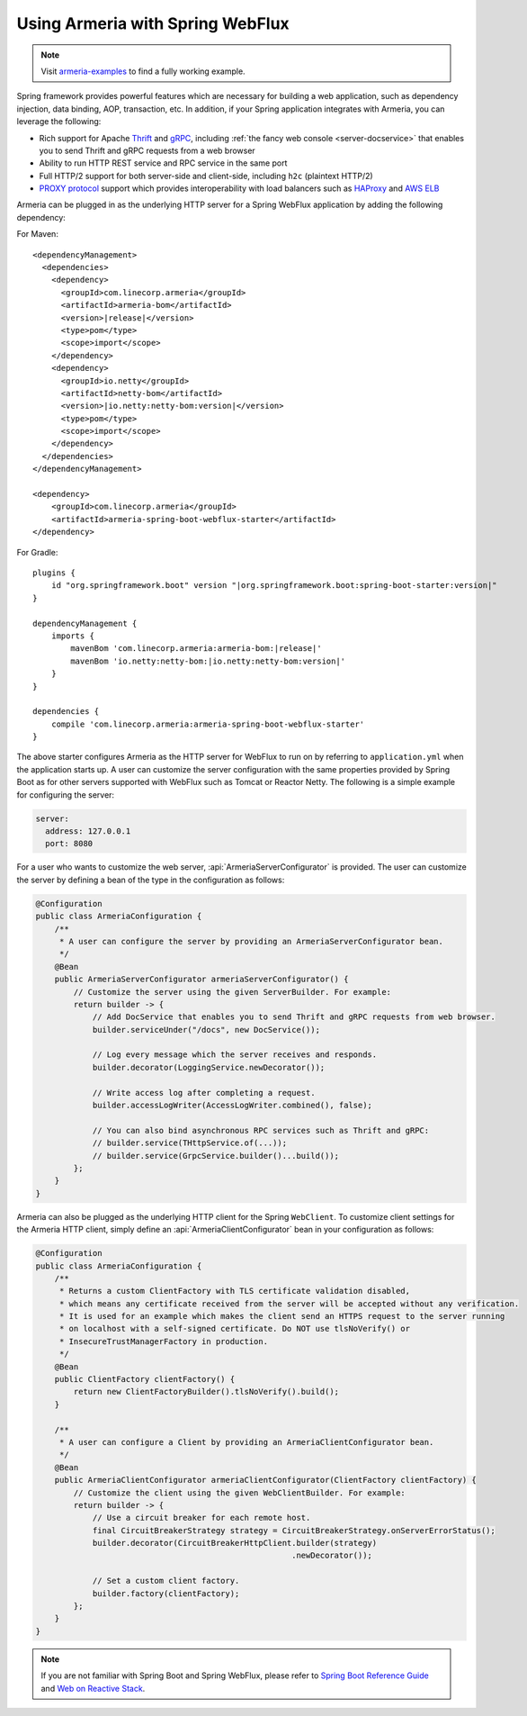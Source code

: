 .. _advanced-spring-webflux-integration:

Using Armeria with Spring WebFlux
=================================

.. note::

    Visit `armeria-examples <https://github.com/line/armeria-examples>`_ to find a fully working example.

Spring framework provides powerful features which are necessary for building a web application, such as
dependency injection, data binding, AOP, transaction, etc. In addition, if your Spring application integrates
with Armeria, you can leverage the following:

- Rich support for Apache `Thrift <https://thrift.apache.org/>`_ and `gRPC <https://grpc.io/>`_,
  including :ref:`the fancy web console <server-docservice>` that enables you to send Thrift and gRPC requests
  from a web browser
- Ability to run HTTP REST service and RPC service in the same port
- Full HTTP/2 support for both server-side and client-side, including ``h2c`` (plaintext HTTP/2)
- `PROXY protocol <https://www.haproxy.org/download/1.8/doc/proxy-protocol.txt>`_ support which provides
  interoperability with load balancers such as `HAProxy <https://www.haproxy.org/>`_ and
  `AWS ELB <https://aws.amazon.com/elasticloadbalancing/>`_

Armeria can be plugged in as the underlying HTTP server for a Spring WebFlux application by adding
the following dependency:

For Maven:

.. parsed-literal::
    :class: highlight-xml

    <dependencyManagement>
      <dependencies>
        <dependency>
          <groupId>com.linecorp.armeria</groupId>
          <artifactId>armeria-bom</artifactId>
          <version>\ |release|\ </version>
          <type>pom</type>
          <scope>import</scope>
        </dependency>
        <dependency>
          <groupId>io.netty</groupId>
          <artifactId>netty-bom</artifactId>
          <version>\ |io.netty:netty-bom:version|\ </version>
          <type>pom</type>
          <scope>import</scope>
        </dependency>
      </dependencies>
    </dependencyManagement>

    <dependency>
        <groupId>com.linecorp.armeria</groupId>
        <artifactId>armeria-spring-boot-webflux-starter</artifactId>
    </dependency>

For Gradle:

.. parsed-literal::
    :class: highlight-gradle

    plugins {
        id "org.springframework.boot" version "\ |org.springframework.boot:spring-boot-starter:version|\ "
    }

    dependencyManagement {
        imports {
            mavenBom 'com.linecorp.armeria:armeria-bom:\ |release|\ '
            mavenBom 'io.netty:netty-bom:\ |io.netty:netty-bom:version|\ '
        }
    }

    dependencies {
        compile 'com.linecorp.armeria:armeria-spring-boot-webflux-starter'
    }

The above starter configures Armeria as the HTTP server for WebFlux to run on by referring to ``application.yml``
when the application starts up. A user can customize the server configuration with the same properties
provided by Spring Boot as for other servers supported with WebFlux such as Tomcat or Reactor Netty.
The following is a simple example for configuring the server:

.. code-block:: yml

    server:
      address: 127.0.0.1
      port: 8080

For a user who wants to customize the web server, :api:`ArmeriaServerConfigurator` is provided.
The user can customize the server by defining a bean of the type in the configuration as follows:

.. code-block:: java

    @Configuration
    public class ArmeriaConfiguration {
        /**
         * A user can configure the server by providing an ArmeriaServerConfigurator bean.
         */
        @Bean
        public ArmeriaServerConfigurator armeriaServerConfigurator() {
            // Customize the server using the given ServerBuilder. For example:
            return builder -> {
                // Add DocService that enables you to send Thrift and gRPC requests from web browser.
                builder.serviceUnder("/docs", new DocService());

                // Log every message which the server receives and responds.
                builder.decorator(LoggingService.newDecorator());

                // Write access log after completing a request.
                builder.accessLogWriter(AccessLogWriter.combined(), false);

                // You can also bind asynchronous RPC services such as Thrift and gRPC:
                // builder.service(THttpService.of(...));
                // builder.service(GrpcService.builder()...build());
            };
        }
    }

Armeria can also be plugged as the underlying HTTP client for the Spring ``WebClient``. To customize
client settings for the Armeria HTTP client, simply define an :api:`ArmeriaClientConfigurator` bean
in your configuration as follows:

.. code-block:: java

    @Configuration
    public class ArmeriaConfiguration {
        /**
         * Returns a custom ClientFactory with TLS certificate validation disabled,
         * which means any certificate received from the server will be accepted without any verification.
         * It is used for an example which makes the client send an HTTPS request to the server running
         * on localhost with a self-signed certificate. Do NOT use tlsNoVerify() or
         * InsecureTrustManagerFactory in production.
         */
        @Bean
        public ClientFactory clientFactory() {
            return new ClientFactoryBuilder().tlsNoVerify().build();
        }

        /**
         * A user can configure a Client by providing an ArmeriaClientConfigurator bean.
         */
        @Bean
        public ArmeriaClientConfigurator armeriaClientConfigurator(ClientFactory clientFactory) {
            // Customize the client using the given WebClientBuilder. For example:
            return builder -> {
                // Use a circuit breaker for each remote host.
                final CircuitBreakerStrategy strategy = CircuitBreakerStrategy.onServerErrorStatus();
                builder.decorator(CircuitBreakerHttpClient.builder(strategy)
                                                          .newDecorator());

                // Set a custom client factory.
                builder.factory(clientFactory);
            };
        }
    }

.. note::

    If you are not familiar with Spring Boot and Spring WebFlux, please refer to
    `Spring Boot Reference Guide <https://docs.spring.io/spring-boot/docs/current/reference/html/>`_ and
    `Web on Reactive Stack <https://docs.spring.io/spring/docs/current/spring-framework-reference/web-reactive.html>`_.
